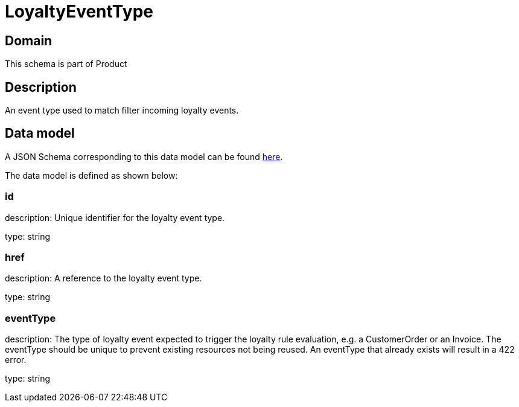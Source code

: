 = LoyaltyEventType

[#domain]
== Domain

This schema is part of Product

[#description]
== Description

An event type used to match filter incoming loyalty events.


[#data_model]
== Data model

A JSON Schema corresponding to this data model can be found https://tmforum.org[here].

The data model is defined as shown below:


=== id
description: Unique identifier for the loyalty event type.

type: string


=== href
description: A reference to the loyalty event type.

type: string


=== eventType
description: The type of loyalty event expected to trigger the loyalty rule evaluation, e.g. a CustomerOrder or an Invoice. The eventType should be unique to prevent existing resources not being reused. An eventType that already exists will result in a 422 error.

type: string


